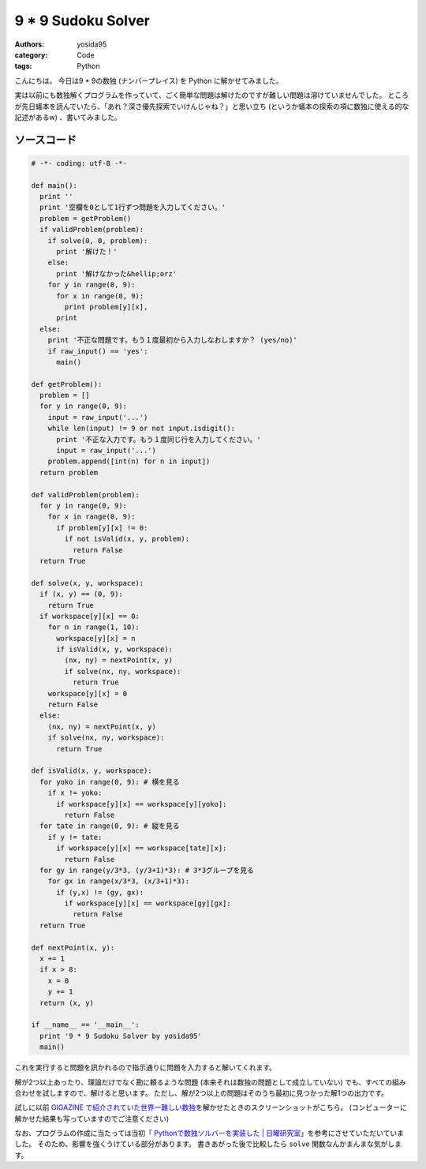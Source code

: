 9 \* 9 Sudoku Solver
====================

:authors: yosida95
:category: Code
:tags: Python

こんにちは。
今日は9 \* 9の数独 (ナンバープレイス) を Python に解かせてみました。

実は以前にも数独解くプログラムを作っていて、ごく簡単な問題は解けたのですが難しい問題は溶けていませんでした。
ところが先日蟻本を読んでいたら、「あれ？深さ優先探索でいけんじゃね？」と思い立ち (というか蟻本の探索の項に数独に使える的な記述があるw) 、書いてみました。

ソースコード
------------

.. code-block:: python

    # -*- coding: utf-8 -*-

    def main():
      print ''
      print '空欄を0として1行ずつ問題を入力してください。'
      problem = getProblem()
      if validProblem(problem):
        if solve(0, 0, problem):
          print '解けた！'
        else:
          print '解けなかった&hellip;orz'
        for y in range(0, 9):
          for x in range(0, 9):
            print problem[y][x],
          print
      else:
        print '不正な問題です。もう１度最初から入力しなおしますか？ (yes/no)'
        if raw_input() == 'yes':
          main()

    def getProblem():
      problem = []
      for y in range(0, 9):
        input = raw_input('...')
        while len(input) != 9 or not input.isdigit():
          print '不正な入力です。もう１度同じ行を入力してください。'
          input = raw_input('...')
        problem.append([int(n) for n in input])
      return problem

    def validProblem(problem):
      for y in range(0, 9):
        for x in range(0, 9):
          if problem[y][x] != 0:
            if not isValid(x, y, problem):
              return False
      return True

    def solve(x, y, workspace):
      if (x, y) == (0, 9):
        return True
      if workspace[y][x] == 0:
        for n in range(1, 10):
          workspace[y][x] = n
          if isValid(x, y, workspace):
            (nx, ny) = nextPoint(x, y)
            if solve(nx, ny, workspace):
              return True
        workspace[y][x] = 0
        return False
      else:
        (nx, ny) = nextPoint(x, y)
        if solve(nx, ny, workspace):
          return True

    def isValid(x, y, workspace):
      for yoko in range(0, 9): # 横を見る
        if x != yoko:
          if workspace[y][x] == workspace[y][yoko]:
            return False
      for tate in range(0, 9): # 縦を見る
        if y != tate:
          if workspace[y][x] == workspace[tate][x]:
            return False
      for gy in range(y/3*3, (y/3+1)*3): # 3*3グループを見る
        for gx in range(x/3*3, (x/3+1)*3):
          if (y,x) != (gy, gx):
            if workspace[y][x] == workspace[gy][gx]:
              return False
      return True

    def nextPoint(x, y):
      x += 1
      if x > 8:
        x = 0
        y += 1
      return (x, y)

    if __name__ == '__main__':
      print '9 * 9 Sudoku Solver by yosida95'
      main()

これを実行すると問題を訊かれるので指示通りに問題を入力すると解いてくれます。

解が2つ以上あったり、理論だけでなく勘に頼るような問題 (本来それは数独の問題として成立していない) でも、すべての組み合わせを試しますので、解けると思います。
ただし、解が2つ以上の問題はそのうち最初に見つかった解1つの出力です。

試しに以前 `GIGAZINE で紹介されていた世界一難しい数独 <http://gigazine.net/news/20100822_hardest_sudoku/>`__\ を解かせたときのスクリーンショットがこちら。
(コンピューターに解かせた結果も写っていますのでご注意ください)

|answer|

なお、プログラムの作成に当たっては当初「 `Pythonで数独ソルバーを実装した \| 日曜研究室 <http://peta.okechan.net/blog/archives/792>`__\ 」を参考にさせていただいていました。
そのため、影響を強くうけている部分があります。
書きあがった後で比較したら ``solve`` 関数なんかまんまな気がします。

.. |answer| image:: https://blogmedia.yosida95.com/2011/04/24/154929/sudoku.png
   :width: 100%
